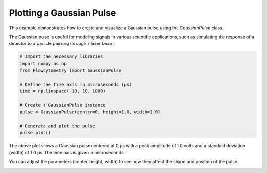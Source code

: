 
.. DO NOT EDIT.
.. THIS FILE WAS AUTOMATICALLY GENERATED BY SPHINX-GALLERY.
.. TO MAKE CHANGES, EDIT THE SOURCE PYTHON FILE:
.. "gallery/plot_gaussian_pulse.py"
.. LINE NUMBERS ARE GIVEN BELOW.

.. only:: html

    .. note::
        :class: sphx-glr-download-link-note

        :ref:`Go to the end <sphx_glr_download_gallery_plot_gaussian_pulse.py>`
        to download the full example code

.. rst-class:: sphx-glr-example-title

.. _sphx_glr_gallery_plot_gaussian_pulse.py:


Plotting a Gaussian Pulse
==========================

This example demonstrates how to create and visualize a Gaussian pulse using the
`GaussianPulse` class.

The Gaussian pulse is useful for modeling signals in various scientific applications,
such as simulating the response of a detector to a particle passing through a laser beam.

.. GENERATED FROM PYTHON SOURCE LINES 11-25

.. code-block:: python3


    # Import the necessary libraries
    import numpy as np
    from FlowCytometry import GaussianPulse

    # Define the time axis in microseconds (μs)
    time = np.linspace(-10, 10, 1000)

    # Create a GaussianPulse instance
    pulse = GaussianPulse(center=0, height=1.0, width=1.0)

    # Generate and plot the pulse
    pulse.plot()




.. image-sg:: /gallery/images/sphx_glr_plot_gaussian_pulse_001.png
   :alt: Gaussian Pulse
   :srcset: /gallery/images/sphx_glr_plot_gaussian_pulse_001.png
   :class: sphx-glr-single-img





.. GENERATED FROM PYTHON SOURCE LINES 26-32

The above plot shows a Gaussian pulse centered at 0 μs with a peak amplitude
of 1.0 volts and a standard deviation (width) of 1.0 μs. The time axis is
given in microseconds.

You can adjust the parameters (center, height, width) to see how they affect
the shape and position of the pulse.


.. rst-class:: sphx-glr-timing

   **Total running time of the script:** (0 minutes 0.070 seconds)


.. _sphx_glr_download_gallery_plot_gaussian_pulse.py:

.. only:: html

  .. container:: sphx-glr-footer sphx-glr-footer-example




    .. container:: sphx-glr-download sphx-glr-download-python

      :download:`Download Python source code: plot_gaussian_pulse.py <plot_gaussian_pulse.py>`

    .. container:: sphx-glr-download sphx-glr-download-jupyter

      :download:`Download Jupyter notebook: plot_gaussian_pulse.ipynb <plot_gaussian_pulse.ipynb>`


.. only:: html

 .. rst-class:: sphx-glr-signature

    `Gallery generated by Sphinx-Gallery <https://sphinx-gallery.github.io>`_
